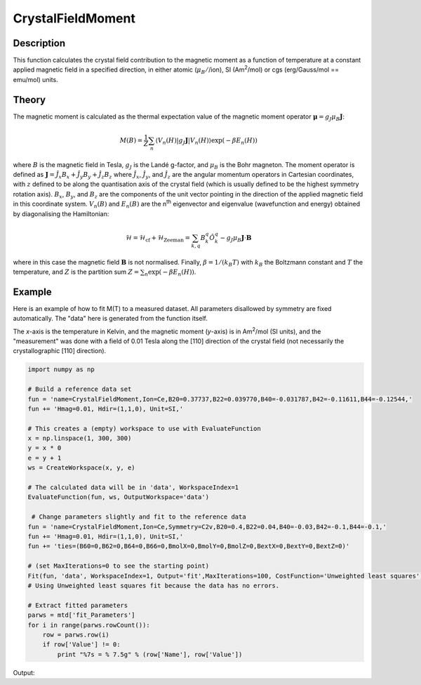 .. _func-CrystalFieldMoment:

==================
CrystalFieldMoment
==================

.. index:: CrystalFieldMoment

Description
-----------

This function calculates the crystal field contribution to the magnetic moment as a function of temperature at a constant
applied magnetic field in a specified direction, in either atomic (:math:`\mu_B/`/ion), SI (Am\ :sup:`2`\ /mol) or 
cgs (erg/Gauss/mol == emu/mol) units. 

Theory
------

The magnetic moment is calculated as the thermal expectation value of the magnetic moment operator 
:math:`\mathbf{\mu} = g_J \mu_B \mathbf{J}`:

.. math:: M(B) = \frac{1}{Z} \sum_n \langle V_n(H) | g_J \mathbf{J} | V_n(H) \rangle \exp(-\beta E_n(H))

where :math:`B` is the magnetic field in Tesla, :math:`g_J` is the Landé g-factor, and :math:`\mu_B` is the Bohr magneton. 
The moment operator is defined as :math:`\mathbf{J} = \hat{J}_x B_x + \hat{J}_y B_y + \hat{J}_z B_z` where 
:math:`\hat{J}_x`, :math:`\hat{J}_y`, and :math:`\hat{J}_z` are the angular momentum operators in Cartesian coordinates, 
with :math:`z` defined to be along the quantisation axis of the crystal field (which is usually defined to be the highest 
symmetry rotation axis). :math:`B_x`, :math:`B_y`, and :math:`B_z` are the components of the unit vector pointing in the 
direction of the applied magnetic field in this coordinate system. :math:`V_n(B)` and :math:`E_n(B)` are the n\ :sup:`th` 
eigenvector and eigenvalue (wavefunction and energy) obtained by diagonalising the Hamiltonian:

.. math:: \mathcal{H} = \mathcal{H}_{\mathrm{cf}} + \mathcal{H}_{\mathrm{Zeeman}} = \sum_{k,q} B_k^q \hat{O}_k^q 
   - g_J \mu_B \mathbf{J}\cdot\mathbf{B}

where in this case the magnetic field :math:`\mathbf{B}` is not normalised. Finally, :math:`\beta = 1/(k_B T)` with 
:math:`k_B` the Boltzmann constant and :math:`T` the temperature, and :math:`Z` is the partition sum 
:math:`Z = \sum_n \exp(-\beta E_n(H))`.

Example
-------

Here is an example of how to fit M(T) to a measured dataset. All parameters disallowed by symmetry are fixed automatically.
The "data" here is generated from the function itself.

The `x`-axis is the temperature in Kelvin, and the magnetic moment (`y`-axis) is in Am\ :sup:`2`\ /mol (SI units), and the "measurement" was done with a field of 0.01 Tesla along the [110] direction of the crystal field (not necessarily the crystallographic [110] direction).

.. code:: ExampleCrystalFieldMoment

    import numpy as np
    
    # Build a reference data set
    fun = 'name=CrystalFieldMoment,Ion=Ce,B20=0.37737,B22=0.039770,B40=-0.031787,B42=-0.11611,B44=-0.12544,'
    fun += 'Hmag=0.01, Hdir=(1,1,0), Unit=SI,'
    
    # This creates a (empty) workspace to use with EvaluateFunction
    x = np.linspace(1, 300, 300)
    y = x * 0
    e = y + 1
    ws = CreateWorkspace(x, y, e)
    
    # The calculated data will be in 'data', WorkspaceIndex=1
    EvaluateFunction(fun, ws, OutputWorkspace='data')
    
     # Change parameters slightly and fit to the reference data
    fun = 'name=CrystalFieldMoment,Ion=Ce,Symmetry=C2v,B20=0.4,B22=0.04,B40=-0.03,B42=-0.1,B44=-0.1,'
    fun += 'Hmag=0.01, Hdir=(1,1,0), Unit=SI,'
    fun += 'ties=(B60=0,B62=0,B64=0,B66=0,BmolX=0,BmolY=0,BmolZ=0,BextX=0,BextY=0,BextZ=0)'
    
    # (set MaxIterations=0 to see the starting point)
    Fit(fun, 'data', WorkspaceIndex=1, Output='fit',MaxIterations=100, CostFunction='Unweighted least squares')
    # Using Unweighted least squares fit because the data has no errors.

    # Extract fitted parameters
    parws = mtd['fit_Parameters']
    for i in range(parws.rowCount()):
        row = parws.row(i)
        if row['Value'] != 0:
            print "%7s = % 7.5g" % (row['Name'], row['Value'])

.. testcleanup:: ExampleCrystalFieldMoment

Output:

.. testoutput:: ExampleCrystalFieldMoment

        B20 =  0.37745
        B22 =  0.016732
        B40 = -0.032093
        B42 = -0.11298
        B44 = -0.12685
    Cost function value =  9.7067e-18

.. attributes::

   Ion;String;Mandatory;An element name for a rare earth ion. Possible values are: Ce, Pr, Nd, Pm, Sm, Eu, Gd, Tb, Dy, Ho, Er, Tm, Yb.
   Symmetry;String;C1;A symbol for a symmetry group. Setting `Symmetry` automatically zeros and fixes all forbidden parameters. Possible values are: C1, Ci, C2, Cs, C2h, C2v, D2, D2h, C4, S4, C4h, D4, C4v, D2d, D4h, C3, S6, D3, C3v, D3d, C6, C3h, C6h, D6, C6v, D3h, D6h, T, Td, Th, O, Oh
   powder;Boolean;false; Whether to calculate the powder averaged magnetisation or not.
   Hmag;Double;1.0; The applied magnetic field magnitude in Tesla (for 'bohr' or 'SI' units) or Gauss (for 'cgs' units).
   Hdir;Vector;(0.,0.,1.); The direction of the applied field w.r.t. the crystal field parameters
   Unit;String;'bohr'; The desired units of the output, either: 'bohr' (muB/ion), 'SI' (Am^2/mol) or 'cgs' (erg/G/mol).
   inverse;Boolean;false; Whether to output 1/M(T) instead of M(T).
   
.. properties::

.. categories::

.. sourcelink::
